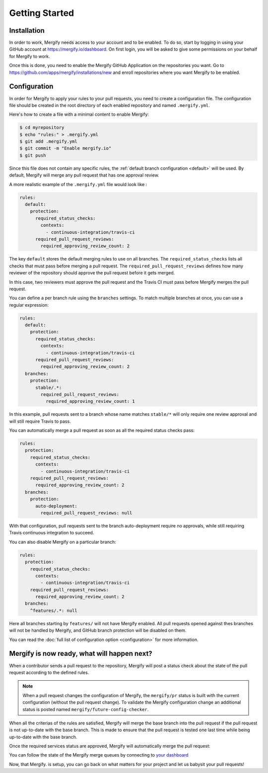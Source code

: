 ===============
Getting Started
===============

Installation
------------

In order to work, Mergify needs access to your account and to be enabled. To do
so, start by logging in using your GitHub account at
https://mergify.io/dashboard. On first login, you will be asked to give
some permissions on your behalf for Mergify to work.

Once this is done, you need to enable the Mergify GitHub Application on the
repositories you want. Go to https://github.com/apps/mergify/installations/new
and enroll repositories where you want Mergify to be enabled.

Configuration
-------------

In order for Mergify to apply your rules to your pull requests, you need to
create a configuration file. The configuration file should be created in the
root directory of each enabled repository and named ``.mergify.yml``.

Here's how to create a file with a minimal content to enable Mergify:

.. code-block:: shell

    $ cd myrepository
    $ echo "rules:" > .mergify.yml
    $ git add .mergify.yml
    $ git commit -m "Enable mergify.io"
    $ git push

Since this file does not contain any specific rules, the :ref:`default branch
configuration <default>` will be used. By default, Mergify will merge any pull
request that has one approval review.

A more realistic example of the ``.mergify.yml`` file would look like :

.. code-block:: yaml

    rules:
      default:
        protection:
          required_status_checks:
            contexts:
              - continuous-integration/travis-ci
          required_pull_request_reviews:
            required_approving_review_count: 2

The key ``default`` stores the default merging rules to use on all branches.
The ``required_status_checks`` lists all checks that must pass before merging a
pull request. The ``required_pull_request_reviews`` defines how many reviewer
of the repository should approve the pull request before it gets merged.

In this case, two reviewers must approve the pull request and the Travis CI
must pass before Mergify merges the pull request.

You can define a per branch rule using the ``branches`` settings. To match
multiple branches at once, you can use a regular expression:

.. code-block:: yaml

    rules:
      default:
        protection:
          required_status_checks:
            contexts:
              - continuous-integration/travis-ci
          required_pull_request_reviews:
            required_approving_review_count: 2
      branches:
        protection:
          stable/.*:
            required_pull_request_reviews:
              required_approving_review_count: 1


In this example, pull requests sent to a branch whose name matches ``stable/*``
will only require one review approval and will still require Travis to pass.

You can automatically merge a pull request as soon as all the required status
checks pass:

.. code-block:: yaml

    rules:
      protection:
        required_status_checks:
          contexts:
            - continuous-integration/travis-ci
        required_pull_request_reviews:
          required_approving_review_count: 2
      branches:
        protection:
          auto-deployment:
            required_pull_request_reviews: null

With that configuration, pull requests sent to the branch auto-deployment
require no approvals, while still requiring Travis continuous integration to
succeed.

You can also disable Mergify on a particular branch:

.. code-block:: yaml

    rules:
      protection:
        required_status_checks:
          contexts:
            - continuous-integration/travis-ci
        required_pull_request_reviews:
          required_approving_review_count: 2
      branches:
        ^features/.*: null

Here all branches starting by ``features/`` will not have Mergify enabled. All
pull requests opened against thes branches will not be handled by Mergify, and
GitHub branch protection will be disabled on them.

You can read the :doc:`full list of configuration option <configuration>` for
more information.

Mergify is now ready, what will happen next?
--------------------------------------------

When a contributor sends a pull request to the repository, Mergify will post a
status check about the state of the pull request according to the defined
rules.

.. image:: _static/mergify-status-ko.png
   :alt: status check

.. note::

   When a pull request changes the configuration of Mergify, the ``mergify/pr``
   status is built with the current configuration (without the pull request
   change). To validate the Mergify configuration change an additional status is
   posted named ``mergify/future-config-checker``.

When all the criterias of the rules are satisfied, Mergify will merge the base
branch into the pull request if the pull request is not up-to-date with the
base branch. This is made to ensure that the pull request is tested one last
time while being up-to-date with the base branch.

Once the required services status are approved, Mergify will automatically
merge the pull request:

.. image:: _static/mergify-merge.png
   :alt: merge

You can follow the state of the Mergify merge queues by connecting to `your
dashboard <https://mergify.io/dashboard>`_

Now, that Mergify. is setup, you can go back on what matters for your project
and let us babysit your pull requests!
